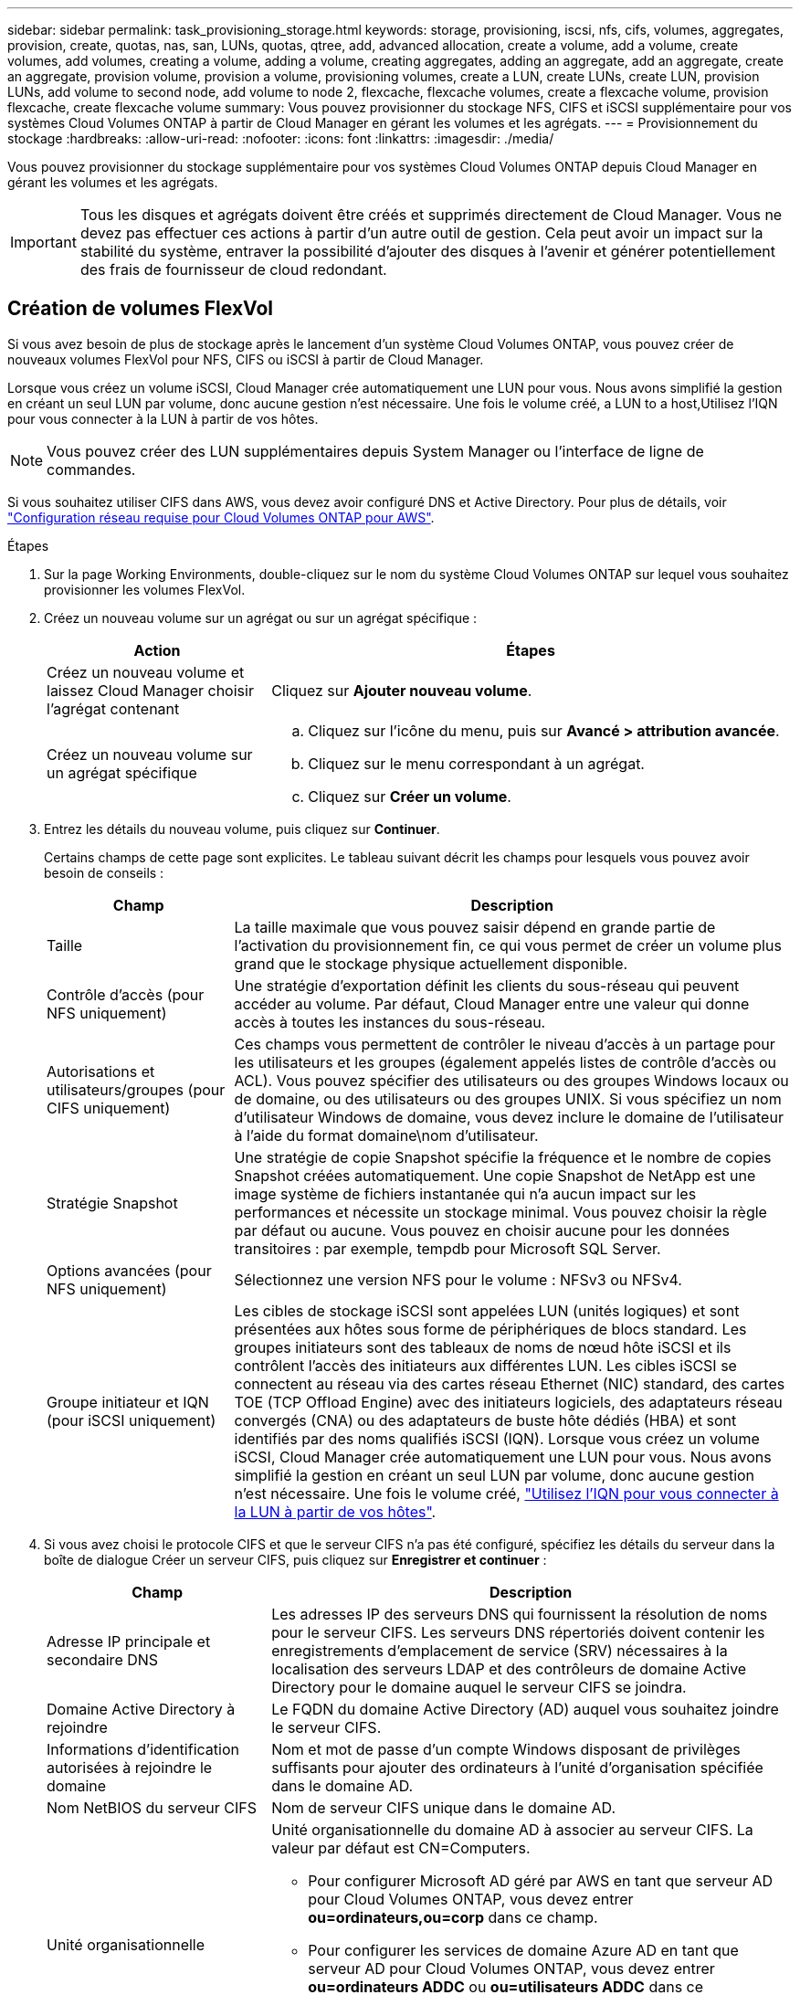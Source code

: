 ---
sidebar: sidebar 
permalink: task_provisioning_storage.html 
keywords: storage, provisioning, iscsi, nfs, cifs, volumes, aggregates, provision, create, quotas, nas, san, LUNs, quotas, qtree, add, advanced allocation, create a volume, add a volume, create volumes, add volumes, creating a volume, adding a volume, creating aggregates, adding an aggregate, add an aggregate, create an aggregate, provision volume, provision a volume, provisioning volumes, create a LUN, create LUNs, create LUN, provision LUNs, add volume to second node, add volume to node 2, flexcache, flexcache volumes, create a flexcache volume, provision flexcache, create flexcache volume 
summary: Vous pouvez provisionner du stockage NFS, CIFS et iSCSI supplémentaire pour vos systèmes Cloud Volumes ONTAP à partir de Cloud Manager en gérant les volumes et les agrégats. 
---
= Provisionnement du stockage
:hardbreaks:
:allow-uri-read: 
:nofooter: 
:icons: font
:linkattrs: 
:imagesdir: ./media/


[role="lead"]
Vous pouvez provisionner du stockage supplémentaire pour vos systèmes Cloud Volumes ONTAP depuis Cloud Manager en gérant les volumes et les agrégats.


IMPORTANT: Tous les disques et agrégats doivent être créés et supprimés directement de Cloud Manager. Vous ne devez pas effectuer ces actions à partir d'un autre outil de gestion. Cela peut avoir un impact sur la stabilité du système, entraver la possibilité d'ajouter des disques à l'avenir et générer potentiellement des frais de fournisseur de cloud redondant.



== Création de volumes FlexVol

Si vous avez besoin de plus de stockage après le lancement d'un système Cloud Volumes ONTAP, vous pouvez créer de nouveaux volumes FlexVol pour NFS, CIFS ou iSCSI à partir de Cloud Manager.

Lorsque vous créez un volume iSCSI, Cloud Manager crée automatiquement une LUN pour vous. Nous avons simplifié la gestion en créant un seul LUN par volume, donc aucune gestion n'est nécessaire. Une fois le volume créé,  a LUN to a host,Utilisez l'IQN pour vous connecter à la LUN à partir de vos hôtes.


NOTE: Vous pouvez créer des LUN supplémentaires depuis System Manager ou l'interface de ligne de commandes.

Si vous souhaitez utiliser CIFS dans AWS, vous devez avoir configuré DNS et Active Directory. Pour plus de détails, voir link:reference_networking_aws.html["Configuration réseau requise pour Cloud Volumes ONTAP pour AWS"].

.Étapes
. Sur la page Working Environments, double-cliquez sur le nom du système Cloud Volumes ONTAP sur lequel vous souhaitez provisionner les volumes FlexVol.
. Créez un nouveau volume sur un agrégat ou sur un agrégat spécifique :
+
[cols="30,70"]
|===
| Action | Étapes 


| Créez un nouveau volume et laissez Cloud Manager choisir l'agrégat contenant | Cliquez sur *Ajouter nouveau volume*. 


| Créez un nouveau volume sur un agrégat spécifique  a| 
.. Cliquez sur l'icône du menu, puis sur *Avancé > attribution avancée*.
.. Cliquez sur le menu correspondant à un agrégat.
.. Cliquez sur *Créer un volume*.


|===
. Entrez les détails du nouveau volume, puis cliquez sur *Continuer*.
+
Certains champs de cette page sont explicites. Le tableau suivant décrit les champs pour lesquels vous pouvez avoir besoin de conseils :

+
[cols="25,75"]
|===
| Champ | Description 


| Taille | La taille maximale que vous pouvez saisir dépend en grande partie de l'activation du provisionnement fin, ce qui vous permet de créer un volume plus grand que le stockage physique actuellement disponible. 


| Contrôle d'accès (pour NFS uniquement) | Une stratégie d'exportation définit les clients du sous-réseau qui peuvent accéder au volume. Par défaut, Cloud Manager entre une valeur qui donne accès à toutes les instances du sous-réseau. 


| Autorisations et utilisateurs/groupes (pour CIFS uniquement) | Ces champs vous permettent de contrôler le niveau d'accès à un partage pour les utilisateurs et les groupes (également appelés listes de contrôle d'accès ou ACL). Vous pouvez spécifier des utilisateurs ou des groupes Windows locaux ou de domaine, ou des utilisateurs ou des groupes UNIX. Si vous spécifiez un nom d'utilisateur Windows de domaine, vous devez inclure le domaine de l'utilisateur à l'aide du format domaine\nom d'utilisateur. 


| Stratégie Snapshot | Une stratégie de copie Snapshot spécifie la fréquence et le nombre de copies Snapshot créées automatiquement. Une copie Snapshot de NetApp est une image système de fichiers instantanée qui n'a aucun impact sur les performances et nécessite un stockage minimal. Vous pouvez choisir la règle par défaut ou aucune. Vous pouvez en choisir aucune pour les données transitoires : par exemple, tempdb pour Microsoft SQL Server. 


| Options avancées (pour NFS uniquement) | Sélectionnez une version NFS pour le volume : NFSv3 ou NFSv4. 


| Groupe initiateur et IQN (pour iSCSI uniquement) | Les cibles de stockage iSCSI sont appelées LUN (unités logiques) et sont présentées aux hôtes sous forme de périphériques de blocs standard. Les groupes initiateurs sont des tableaux de noms de nœud hôte iSCSI et ils contrôlent l'accès des initiateurs aux différentes LUN. Les cibles iSCSI se connectent au réseau via des cartes réseau Ethernet (NIC) standard, des cartes TOE (TCP Offload Engine) avec des initiateurs logiciels, des adaptateurs réseau convergés (CNA) ou des adaptateurs de buste hôte dédiés (HBA) et sont identifiés par des noms qualifiés iSCSI (IQN). Lorsque vous créez un volume iSCSI, Cloud Manager crée automatiquement une LUN pour vous. Nous avons simplifié la gestion en créant un seul LUN par volume, donc aucune gestion n'est nécessaire. Une fois le volume créé, link:task_provisioning_storage.html#connecting-a-lun-to-a-host["Utilisez l'IQN pour vous connecter à la LUN à partir de vos hôtes"]. 
|===
. Si vous avez choisi le protocole CIFS et que le serveur CIFS n'a pas été configuré, spécifiez les détails du serveur dans la boîte de dialogue Créer un serveur CIFS, puis cliquez sur *Enregistrer et continuer* :
+
[cols="30,70"]
|===
| Champ | Description 


| Adresse IP principale et secondaire DNS | Les adresses IP des serveurs DNS qui fournissent la résolution de noms pour le serveur CIFS. Les serveurs DNS répertoriés doivent contenir les enregistrements d'emplacement de service (SRV) nécessaires à la localisation des serveurs LDAP et des contrôleurs de domaine Active Directory pour le domaine auquel le serveur CIFS se joindra. 


| Domaine Active Directory à rejoindre | Le FQDN du domaine Active Directory (AD) auquel vous souhaitez joindre le serveur CIFS. 


| Informations d'identification autorisées à rejoindre le domaine | Nom et mot de passe d'un compte Windows disposant de privilèges suffisants pour ajouter des ordinateurs à l'unité d'organisation spécifiée dans le domaine AD. 


| Nom NetBIOS du serveur CIFS | Nom de serveur CIFS unique dans le domaine AD. 


| Unité organisationnelle  a| 
Unité organisationnelle du domaine AD à associer au serveur CIFS. La valeur par défaut est CN=Computers.

** Pour configurer Microsoft AD géré par AWS en tant que serveur AD pour Cloud Volumes ONTAP, vous devez entrer *ou=ordinateurs,ou=corp* dans ce champ.
** Pour configurer les services de domaine Azure AD en tant que serveur AD pour Cloud Volumes ONTAP, vous devez entrer *ou=ordinateurs ADDC* ou *ou=utilisateurs ADDC* dans ce champ.https://docs.microsoft.com/en-us/azure/active-directory-domain-services/create-ou["Documentation Azure : créez une unité organisationnelle dans un domaine géré Azure AD Domain Services"^]




| Domaine DNS | Le domaine DNS de la machine virtuelle de stockage Cloud Volumes ONTAP (SVM). Dans la plupart des cas, le domaine est identique au domaine AD. 


| Serveur NTP | Sélectionnez *utiliser le domaine Active Directory* pour configurer un serveur NTP à l'aide du DNS Active Directory. Si vous devez configurer un serveur NTP à l'aide d'une autre adresse, vous devez utiliser l'API. Voir la link:api.html["Guide du développeur de l'API Cloud Manager"^] pour plus d'informations. 
|===
. Sur la page profil d'utilisation, type de disque et règle de Tiering, choisissez si vous souhaitez activer les fonctionnalités d'efficacité du stockage, choisissez un type de disque et modifiez la règle de Tiering, si nécessaire.
+
Pour obtenir de l'aide, reportez-vous aux documents suivants :

+
** link:task_planning_your_config.html#choosing-a-volume-usage-profile["Présentation des profils d'utilisation des volumes"]
** link:task_planning_your_config.html#sizing-your-system-in-aws["Dimensionnement de votre système dans AWS"]
** link:task_planning_your_config.html#sizing-your-system-in-azure["Dimensionnement du système dans Azure"]
** link:concept_data_tiering.html["Vue d'ensemble du hiérarchisation des données"]


. Cliquez sur *Go*.


Cloud Volumes ONTAP en assure la gestion.

Si vous avez provisionné un partage CIFS, donnez aux utilisateurs ou aux groupes des autorisations sur les fichiers et les dossiers et vérifiez que ces utilisateurs peuvent accéder au partage et créer un fichier.

Si vous souhaitez appliquer des quotas aux volumes, vous devez utiliser System Manager ou l'interface de ligne de commande. Les quotas vous permettent de restreindre ou de suivre l'espace disque et le nombre de fichiers utilisés par un utilisateur, un groupe ou un qtree.



== Création de volumes FlexVol sur le second nœud dans une configuration haute disponibilité

Par défaut, Cloud Manager crée des volumes sur le premier nœud d'une configuration HA. Si vous avez besoin d'une configuration active-active, dans laquelle les deux nœuds servent les données aux clients, vous devez créer des agrégats et des volumes sur le second nœud.

.Étapes
. Sur la page Working Environments, double-cliquez sur le nom de l'environnement de travail Cloud Volumes ONTAP sur lequel vous souhaitez gérer les agrégats.
. Cliquez sur l'icône du menu, puis sur *Avancé > attribution avancée*.
. Cliquez sur *Ajouter agrégat*, puis créez l'agrégat.
. Pour le nœud principal, choisissez le second nœud dans la paire HA.
. Une fois que Cloud Manager a créé l'agrégat, sélectionnez-le, puis cliquez sur *Create volume*.
. Entrez les détails du nouveau volume, puis cliquez sur *Créer*.


Vous pouvez créer des volumes supplémentaires sur cet agrégat si nécessaire.


IMPORTANT: Pour les paires HA déployées dans plusieurs zones de disponibilité AWS, vous devez monter le volume sur les clients en utilisant l'adresse IP flottante du nœud sur lequel réside le volume.



== Création d'agrégats

Vous pouvez créer des agrégats vous-même ou laisser Cloud Manager le faire lorsque vous créez des volumes. L'avantage de créer des agrégats vous-même est de choisir la taille du disque sous-jacent, ce qui vous permet de dimensionner l'agrégat en fonction de la capacité ou des performances requises.

.Étapes
. Sur la page Working Environments, double-cliquez sur le nom de l'instance Cloud Volumes ONTAP sur laquelle vous souhaitez gérer les agrégats.
. Cliquez sur l'icône du menu, puis sur *Avancé > attribution avancée*.
. Cliquez sur *Ajouter agrégat*, puis spécifiez les détails de l'agrégat.
+
Pour obtenir de l'aide sur le type et la taille du disque, reportez-vous à la section link:task_planning_your_config.html["Planification de votre configuration"].

. Cliquez sur *Go*, puis sur *approuver et acheter*.




== Connexion d'une LUN à un hôte

Lorsque vous créez un volume iSCSI, Cloud Manager crée automatiquement une LUN pour vous. Nous avons simplifié la gestion en créant un seul LUN par volume, donc aucune gestion n'est nécessaire. Une fois le volume créé, utilisez l'IQN pour vous connecter à la LUN à partir de vos hôtes.

Notez ce qui suit :

. La gestion automatique de la capacité de Cloud Manager ne s'applique pas aux LUN. Lorsque Cloud Manager crée un LUN, il désactive la fonctionnalité de croissance automatique.
. Vous pouvez créer des LUN supplémentaires depuis System Manager ou l'interface de ligne de commandes.


.Étapes
. Sur la page Working Environments, double-cliquez sur l'environnement de travail Cloud Volumes ONTAP sur lequel vous souhaitez gérer les volumes.
. Sélectionnez un volume, puis cliquez sur *IQN cible*.
. Cliquez sur *Copy* pour copier le nom IQN.
. Configurez une connexion iSCSI de l'hôte vers le LUN.
+
** http://docs.netapp.com/ontap-9/topic/com.netapp.doc.exp-iscsi-rhel-cg/GUID-15E8C226-BED5-46D0-BAED-379EA4311340.html["Configuration iSCSI express ONTAP 9 pour Red Hat Enterprise Linux : démarrage des sessions iSCSI avec la cible"^]
** http://docs.netapp.com/ontap-9/topic/com.netapp.doc.exp-iscsi-cpg/GUID-857453EC-90E9-4AB6-B543-83827CF374BF.html["Configuration iSCSI express de ONTAP 9 pour Windows : démarrage des sessions iSCSI avec la cible"^]






== Utilisation de volumes FlexCache pour accélérer l'accès aux données

Un volume FlexCache est un volume de stockage qui met en cache les données lues par NFS à partir d'un volume d'origine (ou source). Les lectures suivantes des données mises en cache permettent un accès plus rapide à ces données.

Les volumes FlexCache peuvent être utilisés pour accélérer l'accès aux données ou pour décharger le trafic des volumes fortement sollicités. Les volumes FlexCache contribuent à améliorer les performances, en particulier lorsque les clients doivent accéder de façon répétée aux mêmes données, car elles peuvent être servies directement sans avoir à accéder au volume d'origine. Les volumes FlexCache fonctionnent parfaitement pour les charges de travail système intensives en lecture.

Cloud Manager n'assure pas la gestion des volumes FlexCache pour le moment, mais vous pouvez utiliser l'interface de ligne de commande ONTAP ou ONTAP System Manager pour créer et gérer des volumes FlexCache :

* http://docs.netapp.com/ontap-9/topic/com.netapp.doc.pow-fc-mgmt/home.html["Guide de puissance des volumes FlexCache pour un accès plus rapide aux données"^]
* http://docs.netapp.com/ontap-9/topic/com.netapp.doc.onc-sm-help-960/GUID-07F4C213-076D-4FE8-A8E3-410F49498D49.html["Création de volumes FlexCache dans System Manager"^]


À partir de la version 3.7.2, Cloud Manager génère une licence FlexCache pour tous les nouveaux systèmes Cloud Volumes ONTAP. La licence inclut une limite d'utilisation de 500 Go.


NOTE: Pour générer la licence, Cloud Manager doit accéder au \https://ipa-signer.cloudmanager.netapp.com. Assurez-vous que cette URL est accessible à partir de votre pare-feu.

video::PBNPVRUeT1o[youtube,width=848,height=480]